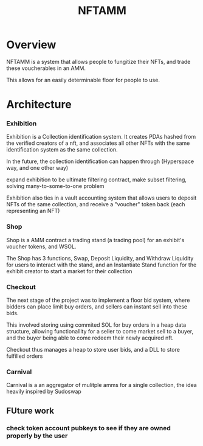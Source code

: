 #+title: NFTAMM
* Overview
NFTAMM is a system that allows people to fungitize their NFTs, and trade these voucherables in an AMM.

This allows for an easily determinable floor for people to use.
* Architecture
*** Exhibition
Exhibition is a Collection identification system. It creates PDAs hashed from the verified creators of a nft, and associates all other NFTs with the same identification system as the same collection.

In the future, the collection identification can happen through (Hyperspace way, and one other way)

 expand exhibition to be ultimate filtering contract, make subset filtering, solving many-to-some-to-one problem

Exhibition also ties in a vault accounting system that allows users to deposit NFTs of the same collection, and receive a "voucher" token back (each representing an NFT)
*** Shop

Shop is a AMM contract a trading stand (a trading pool) for an exhibit's voucher tokens, and WSOL.

The Shop has 3 functions, Swap, Deposit Liquidity, and Withdraw Liquidity for users to interact with the stand, and an Instantiate Stand function for the exhibit creator to start a market for their collection
*** Checkout
The next stage of the project was to implement a floor bid system, where bidders can place limit buy orders, and sellers can instant sell into these bids.

This involved storing using commited SOL for buy orders in a heap data structure, allowing functionallity for a seller to come market sell to a buyer, and the buyer being able to come redeem their newly acquired nft.

Checkout thus manages a heap to store user bids, and a DLL to store fulfilled orders
*** Carnival
Carnival is a an aggregator of mulitple amms for a single collection, the idea heavily inspired by Sudoswap

** FUture work
*** check token account pubkeys to see if they are owned properly by the user

